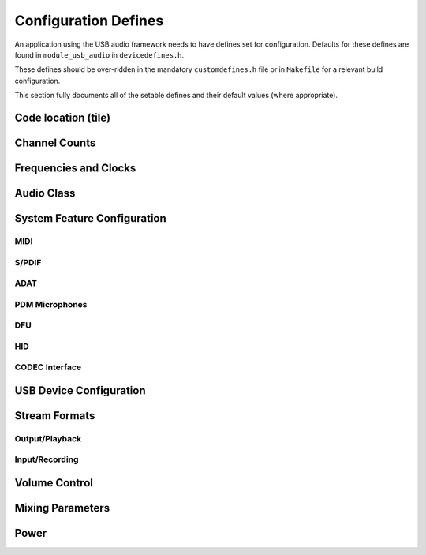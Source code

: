 
.. _sec_custom_defines_api:

Configuration Defines
---------------------

An application using the USB audio framework needs to have defines set for configuration.
Defaults for these defines are found in ``module_usb_audio`` in ``devicedefines.h``.

These defines should be over-ridden in the mandatory  ``customdefines.h`` file or in ``Makefile``
for a relevant build configuration. 

This section fully documents all of the setable defines and their default values (where appropriate).  

Code location (tile)
~~~~~~~~~~~~~~~~~~~~

.. doxygendefine:: AUDIO_IO_TILE
.. doxygendefine:: XUD_TILE
.. doxygendefine:: IAP_TILE
.. doxygendefine:: MIDI_TILE

Channel Counts
~~~~~~~~~~~~~~

.. doxygendefine:: NUM_USB_CHAN_OUT 
.. doxygendefine:: NUM_USB_CHAN_IN 
.. doxygendefine:: DSD_CHANS_DAC
.. doxygendefine:: I2S_CHANS_DAC 
.. doxygendefine:: I2S_CHANS_ADC 

Frequencies and Clocks 
~~~~~~~~~~~~~~~~~~~~~~

.. doxygendefine:: MAX_FREQ
.. doxygendefine:: MIN_FREQ
.. doxygendefine:: DEFAULT_FREQ
.. doxygendefine:: MCLK_441
.. doxygendefine:: MCLK_48

Audio Class
~~~~~~~~~~~

.. doxygendefine:: AUDIO_CLASS
.. doxygendefine:: AUDIO_CLASS_FALLBACK
.. doxygendefine:: FULL_SPEED_AUDIO_2


System Feature Configuration
~~~~~~~~~~~~~~~~~~~~~~~~~~~~

MIDI
....

.. doxygendefine:: MIDI
.. doxygendefine:: MIDI_RX_PORT_WIDTH

S/PDIF
......

.. doxygendefine:: SPDIF_TX
.. doxygendefine:: SPDIF_TX_INDEX
.. doxygendefine:: SPDIF_RX
.. doxygendefine:: SPDIF_RX_INDEX

ADAT
....

.. doxygendefine:: ADAT_RX
.. doxygendefine:: ADAT_RX_INDEX

PDM Microphones
...............

.. doxygendefine:: NUM_PDM_MICS

DFU
...

.. doxygendefine:: DFU

.. .. doxygendefine:: DFU_FLASH_DEVICE

HID
...

.. doxygendefine:: HID_CONTROLS


CODEC Interface
...............

.. doxygendefine:: CODEC_MASTER


USB Device Configuration
~~~~~~~~~~~~~~~~~~~~~~~~

.. doxygendefine:: VENDOR_STR
.. doxygendefine:: VENDOR_ID
.. doxygendefine:: PRODUCT_STR
.. doxygendefine:: PRODUCT_STR_A2
.. doxygendefine:: PRODUCT_STR_A1
.. doxygendefine:: PID_AUDIO_1
.. doxygendefine:: PID_AUDIO_2
.. doxygendefine:: BCD_DEVICE


Stream Formats
~~~~~~~~~~~~~~

Output/Playback
...............

.. doxygendefine:: OUTPUT_FORMAT_COUNT

.. doxygendefine:: STREAM_FORMAT_OUTPUT_1_RESOLUTION_BITS
.. doxygendefine:: STREAM_FORMAT_OUTPUT_2_RESOLUTION_BITS
.. doxygendefine:: STREAM_FORMAT_OUTPUT_3_RESOLUTION_BITS

.. doxygendefine:: HS_STREAM_FORMAT_OUTPUT_1_SUBSLOT_BYTES
.. doxygendefine:: HS_STREAM_FORMAT_OUTPUT_2_SUBSLOT_BYTES
.. doxygendefine:: HS_STREAM_FORMAT_OUTPUT_3_SUBSLOT_BYTES

.. doxygendefine:: FS_STREAM_FORMAT_OUTPUT_1_SUBSLOT_BYTES
.. doxygendefine:: FS_STREAM_FORMAT_OUTPUT_2_SUBSLOT_BYTES
.. doxygendefine:: FS_STREAM_FORMAT_OUTPUT_3_SUBSLOT_BYTES

.. doxygendefine:: STREAM_FORMAT_OUTPUT_1_DATAFORMAT
.. doxygendefine:: STREAM_FORMAT_OUTPUT_2_DATAFORMAT
.. doxygendefine:: STREAM_FORMAT_OUTPUT_3_DATAFORMAT

Input/Recording
...............
.. doxygendefine:: INPUT_FORMAT_COUNT

.. doxygendefine:: STREAM_FORMAT_INPUT_1_RESOLUTION_BITS

.. doxygendefine:: HS_STREAM_FORMAT_INPUT_1_SUBSLOT_BYTES

.. doxygendefine:: FS_STREAM_FORMAT_INPUT_1_SUBSLOT_BYTES

.. doxygendefine:: STREAM_FORMAT_INPUT_1_DATAFORMAT

Volume Control
~~~~~~~~~~~~~~

.. doxygendefine:: OUTPUT_VOLUME_CONTROL
.. doxygendefine:: INPUT_VOLUME_CONTROL
.. doxygendefine:: MIN_VOLUME
.. doxygendefine:: MAX_VOLUME
.. doxygendefine:: VOLUME_RES

Mixing Parameters
~~~~~~~~~~~~~~~~~

.. doxygendefine:: MIXER
.. doxygendefine:: MAX_MIX_COUNT
.. doxygendefine:: MIX_INPUTS
.. doxygendefine:: MIN_MIXER_VOLUME
.. doxygendefine:: MAX_MIXER_VOLUME
.. doxygendefine:: VOLUME_RES_MIXER

Power
~~~~~

.. doxygendefine:: SELF_POWERED
.. doxygendefine:: BMAX_POWER

